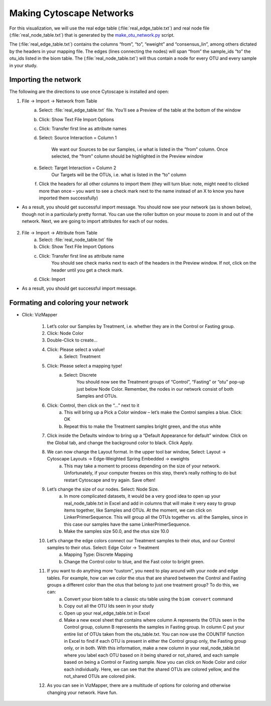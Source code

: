 .. index:: cytoscape

Making Cytoscape Networks
^^^^^^^^^^^^^^^^^^^^^^^^^^^^^^^^^^^^^^^^^^^^^^^^^^^^^^^^^^^^^^^^^^^


For this visualization, we will use the real edge table (:file:`real_edge_table.txt`) and real node file (:file:`real_node_table.txt`) that is generated by the `make_otu_network.py <../scripts/make_otu_network.html>`_ script. 

The (:file:`real_edge_table.txt`) contains the columns “from”, “to”, “eweight” and “consensus_lin”, among others dictated by the headers in your mapping file. The edges (lines connecting the nodes) will span “from” the sample_ids “to” the otu_ids listed in the biom table. The (:file:`real_node_table.txt`) will thus contain a node for every OTU and every sample in your study.


=================================
Importing the network
=================================

The following are the directions to use once Cytoscape is installed and open:

1) File -> Import -> Network from Table
	a. Select: :file:`real_edge_table.txt` file. You’ll see a Preview of the table at the bottom of the window
	b. Click: Show Text File Import Options
	c. Click: Transfer first line as attribute names
	d. Select: Source Interaction = Column 1

		We want our Sources to be our Samples, i.e what is listed in the “from” column.
		Once selected, the “from” column should be highlighted in the Preview window

	e. Select: Target Interaction = Column 2
		Our Targets will be the OTUs, i.e. what is listed in the “to” column
	f. Click the headers for all other columns to import them (they will turn blue: note, might need to clicked more than once – you want to see a check mark next to the name instead of an X to know you have imported them successfully)

* As a result, you should get successful import message. You should now see your network (as is shown below), though not in a particularly pretty format. You can use the roller button on your mouse to zoom in and out of the network. Next, we are going to import attributes for each of our nodes.

	.. image:: ../images/ cytoscape_initial_network.png
		:align: center
		:height: 400 px

2) File -> Import -> Attribute from Table
	a. Select: :file:`real_node_table.txt` file
	b. Click: Show Text File Import Options
	c. Click: Transfer first line as attribute name
		You should see check marks next to each of the headers in the Preview window. If not, click on the header until you get a check mark.
	d. Click: Import

* As a result, you should get successful import message.


=====================================
Formating and coloring your network
=====================================

* Click: VizMapper

	1. Let’s color our Samples by Treatment, i.e. whether they are in the Control or Fasting group.
	2. Click: Node Color
	3. Double-Click to create…
	4. Click: Please select a value!
		a. Select: Treatment
	5. Click: Please select a mapping type!
		a. Select: Discrete
			You should now see the Treatment groups of “Control”, “Fasting” or “otu” pop-up just below Node Color. Remember, the nodes in our network consist of both Samples and OTUs.

	.. image:: ../images/ cytoscape_nodecolor.png
		:height: 300 px



	6. Click: Control, then click on the “…” next to it
		a. This will bring up a Pick a Color window – let’s make the Control samples a blue. Click: OK
		b. Repeat this to make the Treatment samples bright green, and the otus white
	7. Click inside the Defaults window to bring up a “Default Appearance for default” window. Click on the Global tab, and change the background color to black. Click Apply.

	.. image:: ../images/ cytoscape_change_background.png
		:height: 300 px



	8. We can now change the Layout format. In the upper tool bar window, Select: Layout -> Cytoscape Layouts -> Edge-Weighted Spring Embedded -> eweights
		a. This may take a moment to process depending on the size of your network. Unfortunately, if your computer freezes on this step, there’s really nothing to do but restart Cytoscape and try again. Save often!
	9. Let’s change the size of our nodes. Select: Node Size.
		a. In more complicated datasets, it would be a very good idea to open up your real_node_table.txt in Excel and add in columns that will make it very easy to group items together, like Samples and OTUs. At the moment, we can click on LinkerPrimerSequence. This will group all the OTUs together vs. all the Samples, since in this case our samples have the same LinkerPrimerSequence. 
		b. Make the samples size 50.0, and the otus size 10.0
	10. Let’s change the edge colors connect our Treatment samples to their otus, and our Control samples to their otus. Select: Edge Color -> Treatment
		a. Mapping Type: Discrete Mapping
		b. Change the Control color to blue, and the Fast color to bright green.

	.. image:: ../images/ cytoscape_colored_edges.png
		:height: 400 px



	11. If you want to do anything more “custom”, you need to play around with your node and edge tables. For example, how can we color the otus that are shared between the Control and Fasting groups a different color than the otus that belong to just one treatment group? To do this, we can:
		a. Convert your biom table to a classic otu table using the ``biom convert`` command
		b. Copy out all the OTU Ids seen in your study
		c. Open up your real_edge_table.txt in Excel
		d. Make a new excel sheet that contains where column A represents the OTUs seen in the Control group, column B represents the samples in Fasting group. In column C put your entire list of OTUs taken from the otu_table.txt. You can now use the COUNTIF function in Excel to find if each OTU is present in either the Control group only, the Fasting group only, or in both. With this information, make a new column in your real_node_table.txt where you label each OTU based on it being shared or not_shared, and each sample based on being a Control or Fasting sample. Now you can click on Node Color and color each individually. Here, we can see that the shared OTUs are colored yellow, and the not_shared OTUs are colored pink.

	.. image:: ../images/ cytoscape_colored_shared.png
		:height: 400 px



	12. As you can see in VizMapper, there are a multitude of options for coloring and otherwise changing your network. Have fun.






















